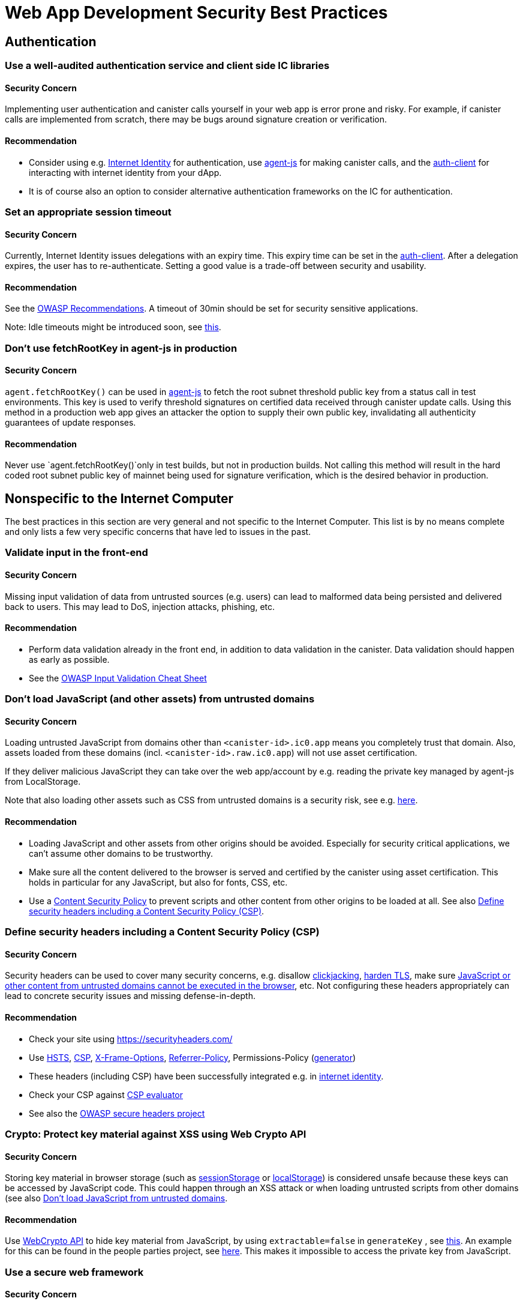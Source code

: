 = Web App Development Security Best Practices

== Authentication

=== Use a well-audited authentication service and client side IC libraries

==== Security Concern

Implementing user authentication and canister calls yourself in your web app is error prone and risky. For example, if canister calls are implemented from scratch, there may be bugs around signature creation or verification.

==== Recommendation

- Consider using e.g. link:https://github.com/dfinity/internet-identity[Internet Identity] for authentication, use link:https://github.com/dfinity/agent-js[agent-js] for making canister calls, and the link:https://github.com/dfinity/agent-js/tree/main/packages/auth-client[auth-client] for interacting with internet identity from your dApp.
- It is of course also an option to consider alternative authentication frameworks on the IC for authentication.

=== Set an appropriate session timeout

==== Security Concern

Currently, Internet Identity issues delegations with an expiry time. This expiry time can be set in the link:https://github.com/dfinity/agent-js/tree/main/packages/auth-client[auth-client]. After a delegation expires, the user has to re-authenticate. Setting a good value is a trade-off between security and usability.

==== Recommendation

See the link:https://cheatsheetseries.owasp.org/cheatsheets/Session_Management_Cheat_Sheet.html#session-expiration[OWASP Recommendations]. A timeout of 30min should be set for security sensitive applications.

Note: Idle timeouts might be introduced soon, see link:https://forum.dfinity.org/t/authclient-update-idle-timeouts/10464[this].

=== Don’t use fetchRootKey in agent-js in production

==== Security Concern

`agent.fetchRootKey()` can be used in link:https://github.com/dfinity/agent-js[agent-js] to fetch the root subnet threshold public key from a status call in test environments. This key is used to verify threshold signatures on certified data received through canister update calls. Using this method in a production web app gives an attacker the option to supply their own public key, invalidating all authenticity guarantees of update responses.

==== Recommendation

Never use `agent.fetchRootKey()`only in test builds, but not in production builds. Not calling this method will result in the hard coded root subnet public key of mainnet being used for signature verification, which is the desired behavior in production.

== Nonspecific to the Internet Computer

The best practices in this section are very general and not specific to the Internet Computer. This list is by no means complete and only lists a few very specific concerns that have led to issues in the past.

=== Validate input in the front-end

==== Security Concern

Missing input validation of data from untrusted sources (e.g. users) can lead to malformed data being persisted and delivered back to users. This may lead to DoS, injection attacks, phishing, etc.

==== Recommendation

- Perform data validation already in the front end, in addition to data validation in the canister. Data validation should happen as early as possible.
- See the link:https://cheatsheetseries.owasp.org/cheatsheets/Input_Validation_Cheat_Sheet.html#goals-of-input-validation[OWASP Input Validation Cheat Sheet]

[[dont-load-untrusted-content]]
=== Don’t load JavaScript (and other assets) from untrusted domains

==== Security Concern

Loading untrusted JavaScript from domains other than `<canister-id>.ic0.app` means you completely trust that domain. Also, assets loaded from these domains (incl. `<canister-id>.raw.ic0.app`) will not use asset certification.

If they deliver malicious JavaScript they can take over the web app/account by e.g. reading the private key managed by agent-js from LocalStorage.

Note that also loading other assets such as CSS from untrusted domains is a security risk, see e.g. link:https://xsleaks.dev/docs/attacks/css-injection/[here].

==== Recommendation

- Loading JavaScript and other assets from other origins should be avoided. Especially for security critical applications, we can't assume other domains to be trustworthy.
- Make sure all the content delivered to the browser is served and certified by the canister using asset certification. This holds in particular for any JavaScript, but also for fonts, CSS, etc.
- Use a link:https://developer.mozilla.org/en-US/docs/Web/HTTP/CSP[Content Security Policy] to prevent scripts and other content from other origins to be loaded at all. See also link:web-app-development-security-best-practices.adoc#define-security-headers[Define security headers including a Content Security Policy (CSP)].

[[define-security-headers]]
=== Define security headers including a Content Security Policy (CSP)

==== Security Concern

Security headers can be used to cover many security concerns, e.g. disallow link:https://owasp.org/www-community/attacks/Clickjacking[clickjacking], link:https://cheatsheetseries.owasp.org/cheatsheets/HTTP_Strict_Transport_Security_Cheat_Sheet.html[harden TLS], make sure link:https://developer.mozilla.org/en-US/docs/Web/HTTP/Headers/Content-Security-Policy/script-src[JavaScript or other content from untrusted domains cannot be executed in the browser], etc. Not configuring these headers appropriately can lead to concrete security issues and missing defense-in-depth.

==== Recommendation

- Check your site using link:https://securityheaders.com/[https://securityheaders.com/]
- Use link:https://cheatsheetseries.owasp.org/cheatsheets/HTTP_Strict_Transport_Security_Cheat_Sheet.html[HSTS], link:https://developer.mozilla.org/en-US/docs/Web/HTTP/CSP[CSP], link:https://developer.mozilla.org/en-US/docs/Web/HTTP/Headers/X-Frame-Options[X-Frame-Options], link:https://developer.mozilla.org/en-US/docs/Web/HTTP/Headers/Referrer-Policy[Referrer-Policy], Permissions-Policy (link:https://www.permissionspolicy.com/[generator])
- These headers (including CSP) have been successfully integrated e.g. in link:https://github.com/dfinity/internet-identity[internet identity].
- Check your CSP against link:https://csp-evaluator.withgoogle.com/[CSP evaluator]
- See also the link:https://owasp.org/www-project-secure-headers/[OWASP secure headers project]

=== Crypto: Protect key material against XSS using Web Crypto API

==== Security Concern

Storing key material in browser storage (such as link:https://developer.mozilla.org/en-US/docs/Web/API/Web_Storage_API[sessionStorage] or link:https://developer.mozilla.org/en-US/docs/Web/API/Web_Storage_API[localStorage]) is considered unsafe because these keys can be accessed by JavaScript code. This could happen through an XSS attack or when loading untrusted scripts from other domains (see also link:web-app-development-security-best-practices.adoc#dont-load-untrusted-content[Don’t load JavaScript from untrusted domains].

==== Recommendation

Use link:https://developer.mozilla.org/en-US/docs/Web/API/Web_Crypto_API[WebCrypto API] to hide key material from JavaScript, by using `extractable=false` in `generateKey` , see link:https://developer.mozilla.org/en-US/docs/Web/API/SubtleCrypto/generateKey[this]. An example for this can be found in the people parties project, see link:https://github.com/dfinity/people-parties/blob/06208183a2679189d02bc5e64dcbd71c5f5dfbed/frontend/src/services/auth.ts#L111-L120[here]. This makes it impossible to access the private key from JavaScript.

=== Use a secure web framework

==== Security Concern

Modern web frameworks make attacks such as XSS very difficult since they safely escape / sanitize any potentially user-provided data that is rendered on a web page. Not using such a framework is risky as it is hard to avoid attacks like XSS.

==== Recommendation

- Use a web framework that has a secure templating mechanism such as link:https://github.com/dfinity/nns-dapplink:https://svelte.dev/[Svelte] to avoid XSS. This is used e.g. in the [NNS dApp] projects.
- Don’t use insecure features of the framework, such as e.g. link:https://svelte.dev/docs#template-syntax-html[@html in Svelte].

=== Make sure the logout is effective

==== Security Concern

If a logout action by a user is not effective, this may lead to account takeover e.g. if a shared or public device is used.

==== Recommendation

- Clear all session data (especially link:https://developer.mozilla.org/en-US/docs/Web/API/Window/sessionStorage[sessionStorage] and link:https://developer.mozilla.org/en-US/docs/Web/API/Window/localStorage[localStorage]), clear link:https://developer.mozilla.org/en-US/docs/Web/API/IndexedDB_API[IndexedDB], etc. on logout.
- Make sure also other browser tabs showing the same origin are logged out if the logout is triggered in one tab. This does not happen automatically when agent-js is used, since agent-js keeps the private key in memory once initialized.

=== Use prompts to warn the user on any security critical actions, let the user explicitly confirm

==== Security Concern

If this is not the case, a user may by accident execute some sensitive actions.

==== Recommendation

- Show the user a prompt with a security warning describing the exact consequences of the action and let them confirm explicitly.
- For applications with high security requirements, consider the use of transaction approval, i.e. using e.g. a WebAuthn device to let the user confirm certain critical actions or transactions. This is recommended e.g. when token or cycle transfers is involved. For example, using a hardware wallet in the link:https://github.com/dfinity/nns-dapp[NNS dApp] achieves this.